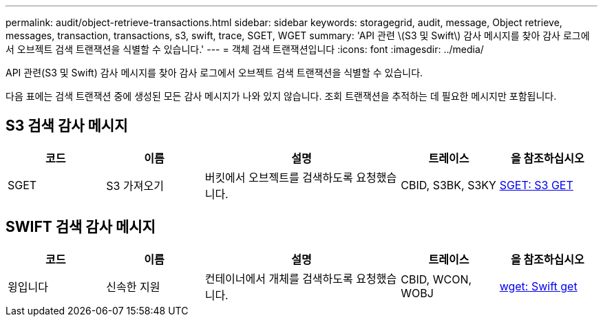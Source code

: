 ---
permalink: audit/object-retrieve-transactions.html 
sidebar: sidebar 
keywords: storagegrid, audit, message, Object retrieve, messages, transaction, transactions, s3, swift, trace, SGET, WGET 
summary: 'API 관련 \(S3 및 Swift\) 감사 메시지를 찾아 감사 로그에서 오브젝트 검색 트랜잭션을 식별할 수 있습니다.' 
---
= 객체 검색 트랜잭션입니다
:icons: font
:imagesdir: ../media/


[role="lead"]
API 관련(S3 및 Swift) 감사 메시지를 찾아 감사 로그에서 오브젝트 검색 트랜잭션을 식별할 수 있습니다.

다음 표에는 검색 트랜잭션 중에 생성된 모든 감사 메시지가 나와 있지 않습니다. 조회 트랜잭션을 추적하는 데 필요한 메시지만 포함됩니다.



== S3 검색 감사 메시지

[cols="1a,1a,2a,1a,1a"]
|===
| 코드 | 이름 | 설명 | 트레이스 | 을 참조하십시오 


 a| 
SGET
 a| 
S3 가져오기
 a| 
버킷에서 오브젝트를 검색하도록 요청했습니다.
 a| 
CBID, S3BK, S3KY
 a| 
xref:sget-s3-get.adoc[SGET: S3 GET]

|===


== SWIFT 검색 감사 메시지

[cols="1a,1a,2a,1a,1a"]
|===
| 코드 | 이름 | 설명 | 트레이스 | 을 참조하십시오 


 a| 
윙입니다
 a| 
신속한 지원
 a| 
컨테이너에서 개체를 검색하도록 요청했습니다.
 a| 
CBID, WCON, WOBJ
 a| 
xref:wget-swift-get.adoc[wget: Swift get]

|===